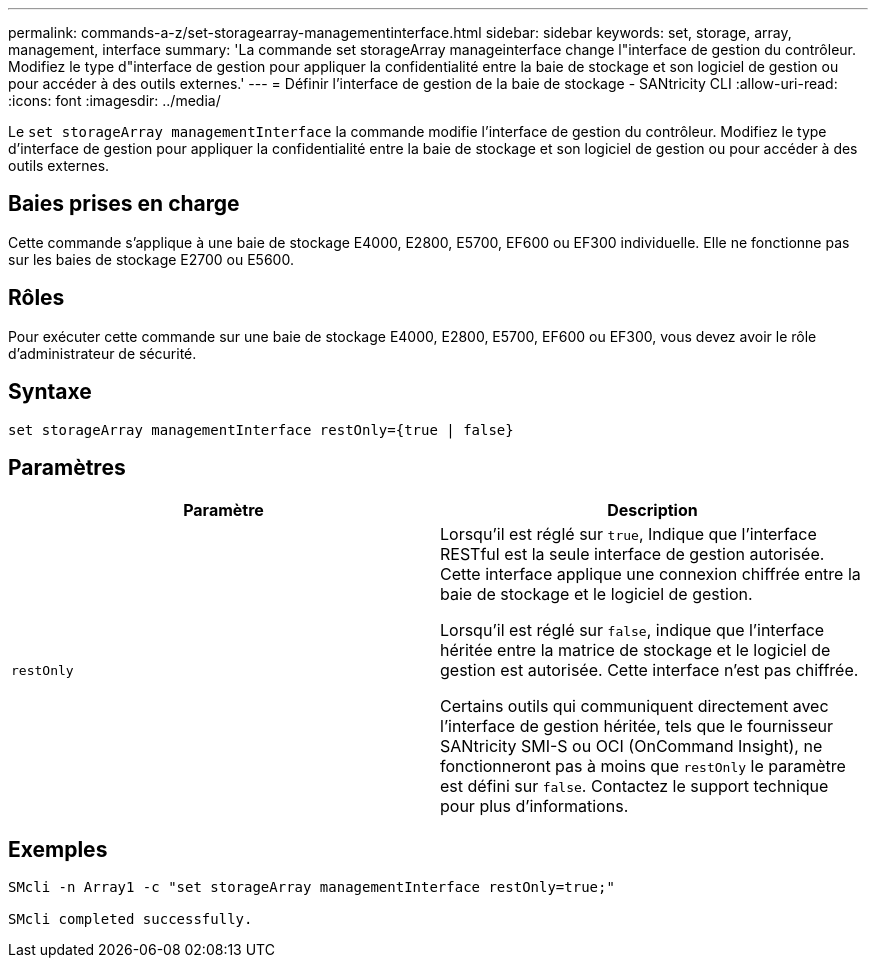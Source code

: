 ---
permalink: commands-a-z/set-storagearray-managementinterface.html 
sidebar: sidebar 
keywords: set, storage, array, management, interface 
summary: 'La commande set storageArray manageinterface change l"interface de gestion du contrôleur. Modifiez le type d"interface de gestion pour appliquer la confidentialité entre la baie de stockage et son logiciel de gestion ou pour accéder à des outils externes.' 
---
= Définir l'interface de gestion de la baie de stockage - SANtricity CLI
:allow-uri-read: 
:icons: font
:imagesdir: ../media/


[role="lead"]
Le `set storageArray managementInterface` la commande modifie l'interface de gestion du contrôleur. Modifiez le type d'interface de gestion pour appliquer la confidentialité entre la baie de stockage et son logiciel de gestion ou pour accéder à des outils externes.



== Baies prises en charge

Cette commande s'applique à une baie de stockage E4000, E2800, E5700, EF600 ou EF300 individuelle. Elle ne fonctionne pas sur les baies de stockage E2700 ou E5600.



== Rôles

Pour exécuter cette commande sur une baie de stockage E4000, E2800, E5700, EF600 ou EF300, vous devez avoir le rôle d'administrateur de sécurité.



== Syntaxe

[source, cli]
----
set storageArray managementInterface restOnly={true | false}
----


== Paramètres

[cols="2*"]
|===
| Paramètre | Description 


 a| 
`restOnly`
 a| 
Lorsqu'il est réglé sur `true`, Indique que l'interface RESTful est la seule interface de gestion autorisée. Cette interface applique une connexion chiffrée entre la baie de stockage et le logiciel de gestion.

Lorsqu'il est réglé sur `false`, indique que l'interface héritée entre la matrice de stockage et le logiciel de gestion est autorisée. Cette interface n'est pas chiffrée.

Certains outils qui communiquent directement avec l'interface de gestion héritée, tels que le fournisseur SANtricity SMI-S ou OCI (OnCommand Insight), ne fonctionneront pas à moins que `restOnly` le paramètre est défini sur `false`. Contactez le support technique pour plus d'informations.

|===


== Exemples

[listing]
----

SMcli -n Array1 -c "set storageArray managementInterface restOnly=true;"

SMcli completed successfully.
----